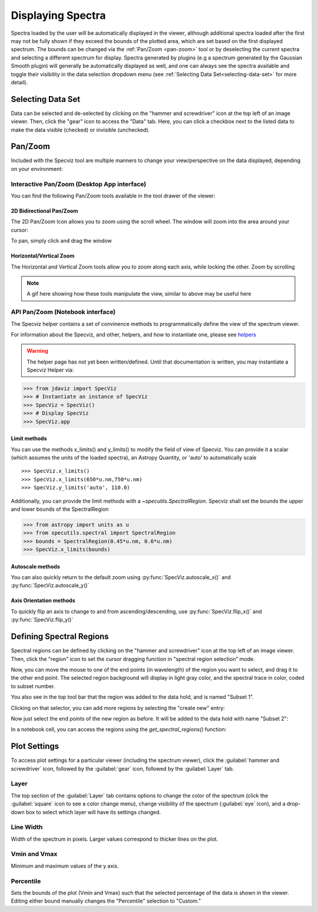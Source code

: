 ******************
Displaying Spectra
******************

Spectra loaded by the user will be automatically displayed in the viewer, 
although additional spectra loaded after the first may not be fully shown 
if they exceed the bounds of the plotted area, which are set based on the 
first displayed spectrum. The bounds can be changed via the 
:ref:`Pan/Zoom <pan-zoom>` tool or by deselecting the current spectra and 
selecting a different spectrum for display. Spectra generated by plugins 
(e.g a spectrum generated by the Gaussian Smooth plugin) will generally be 
automatically displayed as well, and one can always see the spectra 
available and toggle their visibility in the data selection dropdown menu 
(see :ref:`Selecting Data Set<selecting-data-set>` for more detail).

.. _selecting-data-set:

Selecting Data Set
==================

Data can be selected and de-selected by clicking on the "hammer and screwdriver" icon at the top left of an image viewer. Then, click the "gear" icon to access the "Data" tab. Here, you can click a checkbox next to the listed data to make the data visible (checked) or invisible (unchecked).

.. image:: img/spec_viewer_with_data.png

.. image:: img/data_tab.png

.. _pan-zoom:

Pan/Zoom
========

Included with the Specviz tool are multiple manners to change your view/perspective on the data displayed, depending on your environment:

Interactive Pan/Zoom (Desktop App interface)
--------------------------------------------
You can find the following Pan/Zoom tools available in the tool drawer of the viewer:

2D Bidirectional Pan/Zoom
^^^^^^^^^^^^^^^^^^^^^^^^^
The 2D Pan/Zoom Icon allows you to zoom using the scroll wheel. The window will zoom into the area around your cursor:

.. image:: ../img/SpecViz_2D_Zoom.gif
    :alt: Zooming in Specviz with the Scroll Wheel

To pan, simply click and drag the window

Horizontal/Vertical Zoom
^^^^^^^^^^^^^^^^^^^^^^^^
The Horizontal and Vertical Zoom tools allow you to zoom along each axis, while locking the other. Zoom by scrolling

.. note::
    A gif here showing how these tools manipulate the view, similar to above may be useful here


API Pan/Zoom (Notebook interface)
---------------------------------
The Specviz helper contains a set of convinence methods to programmatically define the view of the spectrum viewer.

For information about the Specviz, and other, helpers, and how to instantiate one, please see `helpers <https://readthedocs.org/404>`_

.. warning::
    The helper page has not yet been written/defined. Until that documentation is written, you may instantiate a Specviz Helper via:
    ::

>>> from jdaviz import SpecViz
>>> # Instantiate an instance of SpecViz
>>> SpecViz = SpecViz()
>>> # Display SpecViz
>>> SpecViz.app

Limit methods
^^^^^^^^^^^^^
You can use the methods x_limits() and y_limits() to modify the field of view of Specviz. You can provide it a scalar (which assumes the units of the loaded spectra), an Astropy Quantity, or 'auto' to automatically scale
::

>>> SpecViz.x_limits()
>>> SpecViz.x_limits(650*u.nm,750*u.nm)
>>> SpecViz.y_limits('auto', 110.0)

Additionally, you can provide the limit methods with a `~specutils.SpectralRegion`. Specviz shall set the bounds the upper and lower bounds of the SpectralRegion

>>> from astropy import units as u
>>> from specutils.spectral import SpectralRegion
>>> bounds = SpectralRegion(0.45*u.nm, 0.6*u.nm)
>>> SpecViz.x_limits(bounds)

Autoscale methods
^^^^^^^^^^^^^^^^^
You can also quickly return to the default zoom using :py:func:`SpecViz.autoscale_x()` and :py:func:`SpecViz.autoscale_y()`

Axis Orientation methods
^^^^^^^^^^^^^^^^^^^^^^^^
To quickly flip an axis to change to and from ascending/descending, use :py:func:`SpecViz.flip_x()` and :py:func:`SpecViz.flip_y()`

Defining Spectral Regions
=========================

Spectral regions can be defined by clicking on the "hammer and screwdriver" icon at the top left of an image
viewer. Then, click the "region" icon to set the cursor dragging function in "spectral region selection" mode.

.. image:: img/spectral_region_1.png

Now, you can move the mouse to one of the end points (in wavelength) of the region you want to select, and drag
it to the other end point. The selected region background will display in light gray color, and the spectral trace
in color, coded to subset number.

You also see in the top tool bar that the region was added to the data hold, and is named "Subset 1".

.. image:: img/spectral_region_2.png

Clicking on that selector, you can add more regions by selecting the "create new" entry:

.. image:: img/spectral_region_3.png

Now just select the end points of the new region as before. It will be added to the data hold with name "Subset 2":

.. image:: img/spectral_region_4.png

In a notebook cell, you can access the regions using the `get_spectral_regions()` function:

.. image:: img/spectral_region_5.png


Plot Settings
=============

To access plot settings for a particular viewer (including the spectrum viewer), click the :guilabel:`hammer and screwdriver` icon, followed by the :guilabel:`gear` icon, followed by the  :guilabel:`Layer` tab.

.. image:: img/specviz_plot_settings.png

Layer
-----

The top section of the :guilabel:`Layer` tab contains options to change the color of the spectrum (click the :guilabel:`square` icon to see a color change menu), change visibility of the spectrum (:guilabel:`eye` icon), and a drop-down box to select which layer will have its settings changed.

Line Width
----------

Width of the spectrum in pixels. Larger values correspond to thicker lines on the plot.

Vmin and Vmax
-------------

Minimum and maximum values of the y axis.

Percentile
----------

Sets the bounds of the plot (Vmin and Vmax) such that the selected percentage of the data is shown in the viewer. Editing either bound manually changes the "Percentile" selection to "Custom."
